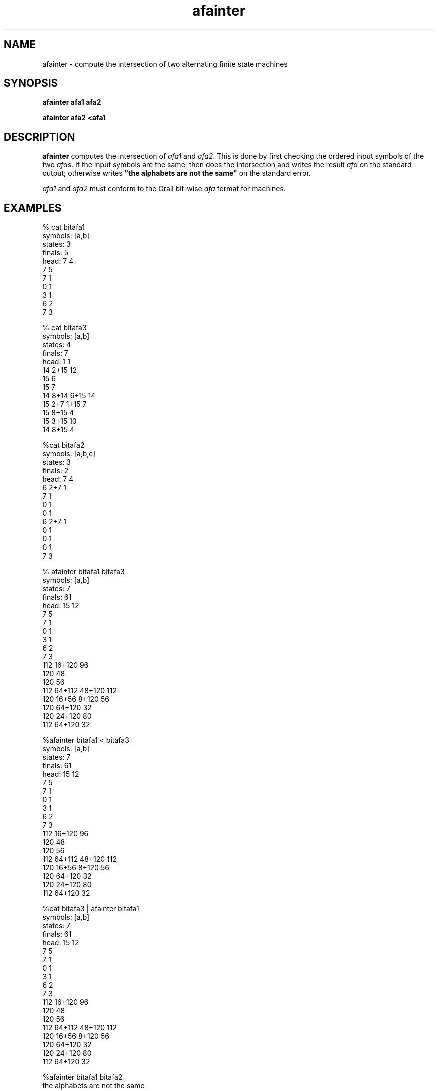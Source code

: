 .de EX		
.if \\n(.$>1 .tm troff: tmac.an: \\*(.F: extra arguments ignored
.sp \\n()Pu
.ne 8v
.ie \\n(.$ .nr EX 0\\$1n
.el .nr EX 0.5i
.in +\\n(EXu
.nf
.CW
..
.de EE		
.if \\n(.$>0 .tm troff: tmac.an: \\*(.F: arguments ignored
.R
.fi
.in -\\n(EXu
.sp \\n()Pu
..
.TH afainter 1 "Grail"
.SH NAME
afainter \- compute the intersection of two alternating finite state machines
.SH SYNOPSIS
.B afainter afa1 afa2
.sp
.B afainter afa2 <afa1 
.SH DESCRIPTION
.B
afainter
computes the intersection of \fIafa1\fR and \fIafa2\fR.  This is done
by first checking the ordered input symbols of the two \fIafas\fR. 
If the input symbols are the same, then does the intersection and writes 
the result \fIafa\fR on the standard output; otherwise 
writes \fB"the alphabets are not the same"\fR on the standard error.
.LP
\fIafa1\fR and \fIafa2\fR must conform to the Grail bit-wise \fIafa\fR format 
for machines.
.SH EXAMPLES
.EX
% cat bitafa1
symbols: [a,b]
states:  3
finals:  5
head: 7 4
7 5
7 1
0 1
3 1
6 2
7 3

% cat bitafa3
symbols: [a,b]
states:  4
finals:  7
head: 1 1
14 2+15 12
15 6
15 7
14 8+14 6+15 14
15 2+7 1+15 7
15 8+15 4
15 3+15 10
14 8+15 4

%cat bitafa2
symbols: [a,b,c]
states:  3
finals:  2
head: 7 4
6 2+7 1
7 1
0 1
0 1
6 2+7 1
0 1
0 1
0 1
7 3

% afainter bitafa1 bitafa3
symbols: [a,b]
states:  7
finals:  61
head: 15 12
7 5
7 1
0 1
3 1
6 2
7 3
112 16+120 96
120 48
120 56
112 64+112 48+120 112
120 16+56 8+120 56
120 64+120 32
120 24+120 80
112 64+120 32


%afainter bitafa1 < bitafa3
symbols: [a,b]
states:  7
finals:  61
head: 15 12
7 5
7 1
0 1
3 1
6 2
7 3
112 16+120 96
120 48
120 56
112 64+112 48+120 112
120 16+56 8+120 56
120 64+120 32
120 24+120 80
112 64+120 32


%cat bitafa3 | afainter bitafa1
symbols: [a,b]
states:  7
finals:  61
head: 15 12
7 5
7 1
0 1
3 1
6 2
7 3
112 16+120 96
120 48
120 56
112 64+112 48+120 112
120 16+56 8+120 56
120 64+120 32
120 24+120 80
112 64+120 32


%afainter bitafa1 bitafa2
the alphabets are not the same
.EE
.SH AUTHORS
Xiuming Wu and Sheng Yu, the Grail project
.SH "SEE ALSO"
afa(5)
